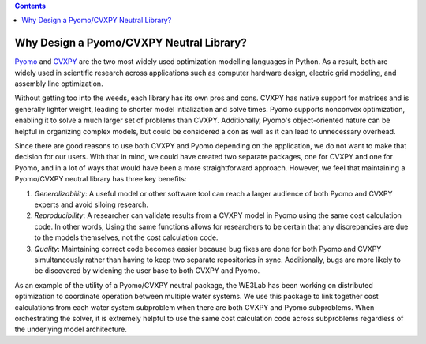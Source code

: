 .. contents::

.. _why-neutral:

*****************************************
Why Design a Pyomo/CVXPY Neutral Library?
*****************************************

`Pyomo <https://www.pyomo.org/>`_ and `CVXPY <https://www.cvxpy.org/>`_ are the two most widely used optimization modelling languages in Python.
As a result, both are widely used in scientific research across applications such as computer hardware design, electric grid modeling, and assembly line optimization.

Without getting too into the weeds, each library has its own pros and cons. CVXPY has native support for matrices and is generally lighter weight, 
leading to shorter model intialization and solve times. 
Pyomo supports nonconvex optimization, enabling it to solve a much larger set of problems than CVXPY. 
Additionally, Pyomo's object-oriented nature can be helpful in organizing complex models, but could be considered a con as well as it can lead to unnecessary overhead.

Since there are good reasons to use both CVXPY and Pyomo depending on the application, we do not want to make that decision for our users.
With that in mind, we could have created two separate packages, one for CVXPY and one for Pyomo, and in a lot of ways that would have been a more straightforward approach.
However, we feel that maintaining a Pyomo/CVXPY neutral library has three key benefits:

#. *Generalizability*: A useful model or other software tool can reach a larger audience of both Pyomo and CVXPY experts and avoid siloing research.
#. *Reproducibility*: A researcher can validate results from a CVXPY model in Pyomo using the same cost calculation code. In other words,
   Using the same functions allows for researchers to be certain that any discrepancies are due to the models themselves, not the cost calculation code.
#. *Quality*: Maintaining correct code becomes easier because bug fixes are done for both Pyomo and CVXPY simultaneously rather than having to keep
   two separate repositories in sync. Additionally, bugs are more likely to be discovered by widening the user base to both CVXPY and Pyomo.

As an example of the utility of a Pyomo/CVXPY neutral package, the WE3Lab has been working on distributed optimization to coordinate operation between multiple water systems.
We use this package to link together cost calculations from each water system subproblem when there are both CVXPY and Pyomo subproblems.
When orchestrating the solver, it is extremely helpful to use the same cost calculation code across subproblems regardless of the underlying model architecture.